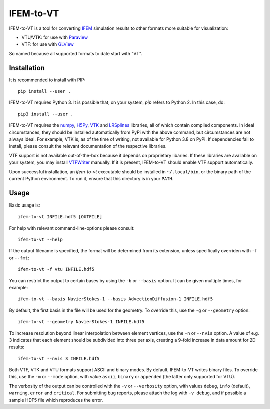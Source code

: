 ==========
IFEM-to-VT
==========

.. image:: https://badge.fury.io/py/IFEM-to-VT.svg
   :target: https://badge.fury.io/py/IFEM-to-VT

.. image:: https://travis-ci.org/TheBB/IFEM-to-VT.svg?branch=master
   :target: https://travis-ci.org/TheBB/IFEM-to-VT


IFEM-to-VT is a tool for converting IFEM_ simulation results to other
formats more suitable for visualization:

- VTU/VTK: for use with Paraview_
- VTF: for use with GLView_

So named because all supported formats to date start with "VT".


Installation
------------

It is recommended to install with PIP::

  pip install --user .


IFEM-to-VT requires Python 3.  It is possible that, on your system,
*pip* refers to Python 2.  In this case, do::

  pip3 install --user .


IFEM-to-VT requires the numpy_, H5Py_, VTK_ and LRSplines_ libraries, all
of which contain compiled components.  In ideal circumstances, they
should be installed automatically from PyPi with the above command,
but circumstances are not always ideal.  For example, VTK is, as of
the time of writing, not available for Python 3.8 on PyPi.  If
dependencies fail to install, please consult the relevant
documentation of the respective libraries.

VTF support is not available out-of-the-box because it depends on
proprietary libaries.  If these libraries are available on your
system, you may install VTFWriter_ manually.  If it is present,
IFEM-to-VT should enable VTF support automatically.

Upon successful installation, an *ifem-to-vt* executable should be
installed in ``~/.local/bin``, or the binary path of the current
Python environment.  To run it, ensure that this directory is in your
``PATH``.


Usage
-----

Basic usage is::

  ifem-to-vt INFILE.hdf5 [OUTFILE]


For help with relevant command-line-options please consult::

  ifem-to-vt --help


If the output filename is specified, the format will be determined
from its extension, unless specifically overriden with ``-f`` or
``--fmt``::

  ifem-to-vt -f vtu INFILE.hdf5


You can restrict the output to certain bases by using the ``-b`` or
``--basis`` option. It can be given multiple times, for example::

  ifem-to-vt --basis NavierStokes-1 --basis AdvectionDiffusion-1 INFILE.hdf5


By default, the first basis in the file will be used for the
geometry.  To override this, use the ``-g`` or ``--geometry`` option::

  ifem-to-vt --geometry NavierStokes-1 INFILE.hdf5


To increase resolution beyond linear interpolation between element
vertices, use the ``-n`` or ``--nvis`` option.  A value of e.g. 3
indicates that each element should be subdivided into three per axis,
creating a 9-fold increase in data amount for 2D results::

  ifem-to-vt --nvis 3 INFILE.hdf5


Both VTF, VTK and VTU formats support ASCII and binary modes.  By
default, IFEM-to-VT writes binary files.  To override this, use the
``-m`` or ``--mode`` option, with value ``ascii``, ``binary`` or
``appended`` (the latter only supported for VTU).

The verbosity of the output can be controlled with the ``-v`` or
``--verbosity`` option, with values ``debug``, ``info`` (default),
``warning``, ``error`` and ``critical``.  For submitting bug reports,
please attach the log with ``-v debug``, and if possible a sample HDF5
file which reproduces the error.


.. _IFEM: https://github.com/OPM/IFEM
.. _Paraview: https://www.paraview.org/
.. _GLView: https://ceetron.com/ceetron-glview-inova/
.. _numpy: https://numpy.org/
.. _H5Py: https://www.h5py.org/
.. _VTK: https://vtk.org/
.. _LRSplines: https://github.com/TheBB/lrsplines-python
.. _VTFWriter: https://github.com/TheBB/vtfwriter
